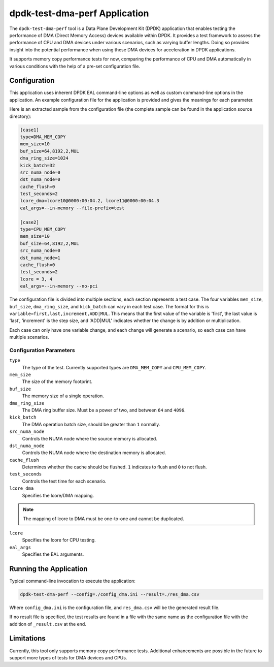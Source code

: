 ..  SPDX-License-Identifier: BSD-3-Clause
    Copyright(c) 2023 Intel Corporation.

dpdk-test-dma-perf Application
==============================

The ``dpdk-test-dma-perf`` tool is a Data Plane Development Kit (DPDK) application
that enables testing the performance of DMA (Direct Memory Access) devices available within DPDK.
It provides a test framework to assess the performance of CPU and DMA devices
under various scenarios, such as varying buffer lengths.
Doing so provides insight into the potential performance
when using these DMA devices for acceleration in DPDK applications.

It supports memory copy performance tests for now,
comparing the performance of CPU and DMA automatically in various conditions
with the help of a pre-set configuration file.


Configuration
-------------

This application uses inherent DPDK EAL command-line options
as well as custom command-line options in the application.
An example configuration file for the application is provided
and gives the meanings for each parameter.

Here is an extracted sample from the configuration file
(the complete sample can be found in the application source directory):

.. code-block:: ini

   [case1]
   type=DMA_MEM_COPY
   mem_size=10
   buf_size=64,8192,2,MUL
   dma_ring_size=1024
   kick_batch=32
   src_numa_node=0
   dst_numa_node=0
   cache_flush=0
   test_seconds=2
   lcore_dma=lcore10@0000:00:04.2, lcore11@0000:00:04.3
   eal_args=--in-memory --file-prefix=test

   [case2]
   type=CPU_MEM_COPY
   mem_size=10
   buf_size=64,8192,2,MUL
   src_numa_node=0
   dst_numa_node=1
   cache_flush=0
   test_seconds=2
   lcore = 3, 4
   eal_args=--in-memory --no-pci

The configuration file is divided into multiple sections, each section represents a test case.
The four variables ``mem_size``, ``buf_size``, ``dma_ring_size``, and ``kick_batch``
can vary in each test case.
The format for this is ``variable=first,last,increment,ADD|MUL``.
This means that the first value of the variable is 'first',
the last value is 'last',
'increment' is the step size,
and 'ADD|MUL' indicates whether the change is by addition or multiplication.

Each case can only have one variable change,
and each change will generate a scenario, so each case can have multiple scenarios.


Configuration Parameters
~~~~~~~~~~~~~~~~~~~~~~~~

``type``
  The type of the test.
  Currently supported types are ``DMA_MEM_COPY`` and ``CPU_MEM_COPY``.

``mem_size``
  The size of the memory footprint.

``buf_size``
  The memory size of a single operation.

``dma_ring_size``
  The DMA ring buffer size. Must be a power of two, and between ``64`` and ``4096``.

``kick_batch``
  The DMA operation batch size, should be greater than ``1`` normally.

``src_numa_node``
  Controls the NUMA node where the source memory is allocated.

``dst_numa_node``
  Controls the NUMA node where the destination memory is allocated.

``cache_flush``
  Determines whether the cache should be flushed.
  ``1`` indicates to flush and ``0`` to not flush.

``test_seconds``
  Controls the test time for each scenario.

``lcore_dma``
  Specifies the lcore/DMA mapping.

.. note::

   The mapping of lcore to DMA must be one-to-one and cannot be duplicated.

``lcore``
  Specifies the lcore for CPU testing.

``eal_args``
  Specifies the EAL arguments.


Running the Application
-----------------------

Typical command-line invocation to execute the application:

.. code-block:: console

   dpdk-test-dma-perf --config=./config_dma.ini --result=./res_dma.csv

Where ``config_dma.ini`` is the configuration file,
and ``res_dma.csv`` will be the generated result file.

If no result file is specified, the test results are found in a file
with the same name as the configuration file with the addition of ``_result.csv`` at the end.


Limitations
-----------

Currently, this tool only supports memory copy performance tests.
Additional enhancements are possible in the future
to support more types of tests for DMA devices and CPUs.
